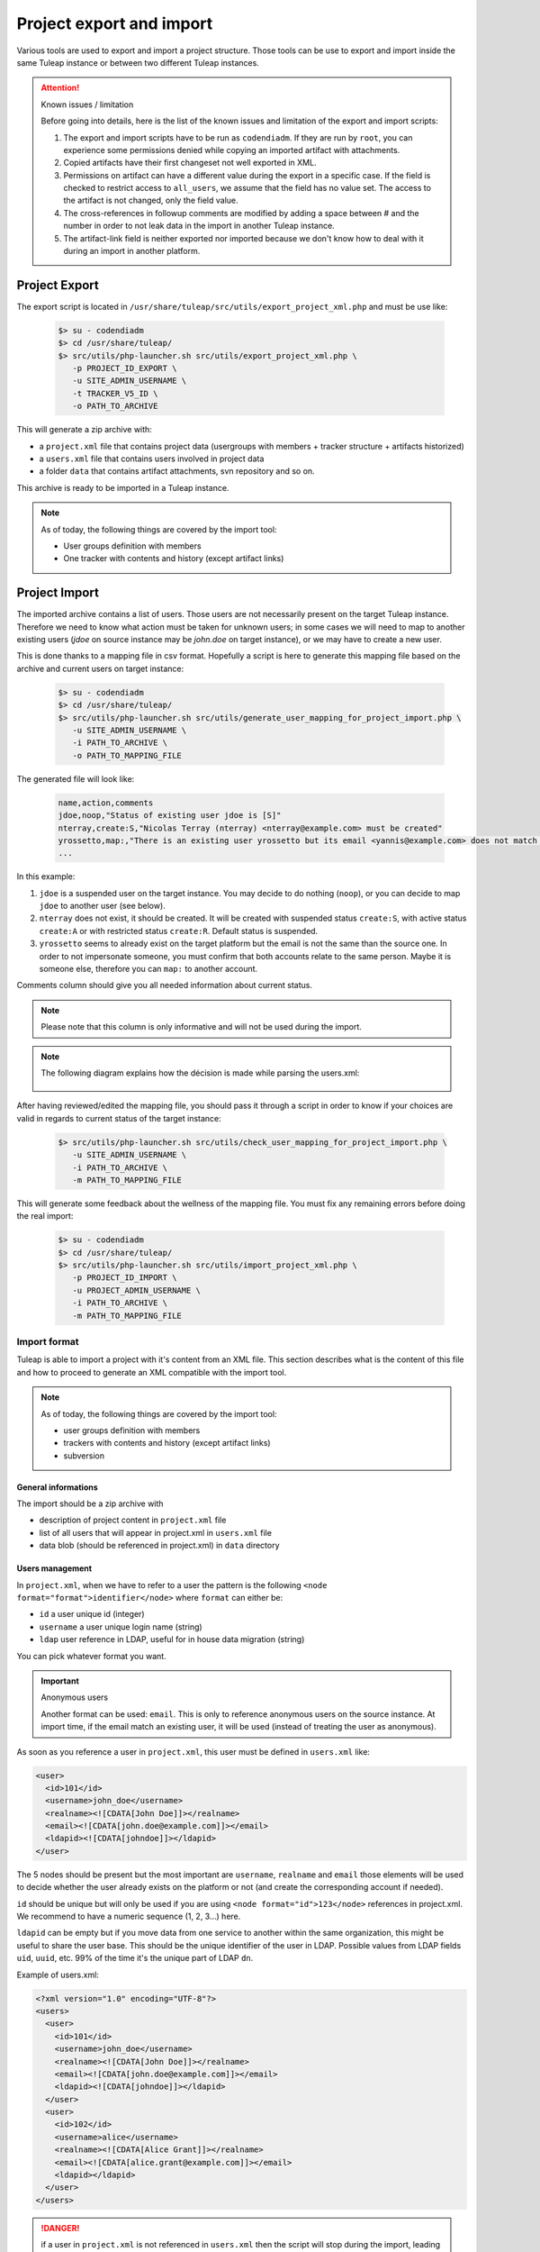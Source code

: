 
Project export and import
=========================

Various tools are used to export and import a project structure. Those tools can be use to export and import inside the
same Tuleap instance or between two different Tuleap instances.

.. attention:: Known issues / limitation

    Before going into details, here is the list of the known issues and limitation of the export and import scripts:

    1. The export and import scripts have to be run as ``codendiadm``. If they are run by ``root``, you can experience some
       permissions denied while copying an imported artifact with attachments.

    2. Copied artifacts have their first changeset not well exported in XML.

    3. Permissions on artifact can have a different value during the export in a specific case. If the field is checked to
       restrict access to ``all_users``, we assume that the field has no value set. The access to the artifact is not
       changed, only the field value.

    4. The cross-references in followup comments are modified by adding a space between # and the number in order to not
       leak data in the import in another Tuleap instance.

    5. The artifact-link field is neither exported nor imported because we don't know how to deal with it during an import
       in another platform.

Project Export
''''''''''''''

The export script is located in ``/usr/share/tuleap/src/utils/export_project_xml.php`` and
must be use like:

  .. code-block:: bash

        $> su - codendiadm
        $> cd /usr/share/tuleap/
        $> src/utils/php-launcher.sh src/utils/export_project_xml.php \
           -p PROJECT_ID_EXPORT \
           -u SITE_ADMIN_USERNAME \
           -t TRACKER_V5_ID \
           -o PATH_TO_ARCHIVE

This will generate a zip archive with:

* a ``project.xml`` file that contains project data (usergroups with members + tracker structure + artifacts historized)
* a ``users.xml`` file that contains users involved in project data
* a folder ``data`` that contains artifact attachments, svn repository and so on.

This archive is ready to be imported in a Tuleap instance.

.. note::

    As of today, the following things are covered by the import tool:

    * User groups definition with members
    * One tracker with contents and history (except artifact links)

Project Import
''''''''''''''

The imported archive contains a list of users. Those users are not necessarily present on the target Tuleap instance.
Therefore we need to know what action must be taken for unknown users; in some cases we will need to map to another
existing users (*jdoe* on source instance may be *john.doe* on target instance), or we may have to create a new user.

This is done thanks to a mapping file in csv format. Hopefully a script is here to generate this mapping file based on the
archive and current users on target instance:

  .. code-block:: bash

        $> su - codendiadm
        $> cd /usr/share/tuleap/
        $> src/utils/php-launcher.sh src/utils/generate_user_mapping_for_project_import.php \
           -u SITE_ADMIN_USERNAME \
           -i PATH_TO_ARCHIVE \
           -o PATH_TO_MAPPING_FILE

The generated file will look like:

  .. code-block:: csv

        name,action,comments
        jdoe,noop,"Status of existing user jdoe is [S]"
        nterray,create:S,"Nicolas Terray (nterray) <nterray@example.com> must be created"
        yrossetto,map:,"There is an existing user yrossetto but its email <yannis@example.com> does not match <yrossetto@example.com>. Use action "map:yrossetto" to confirm the mapping"
        ...

In this example:

1. ``jdoe`` is a suspended user on the target instance. You may decide to do nothing (``noop``), or you can decide to map
   ``jdoe`` to another user (see below).
2. ``nterray`` does not exist, it should be created. It will be created with suspended status ``create:S``, with active
   status ``create:A`` or with restricted status ``create:R``. Default status is suspended.
3. ``yrossetto`` seems to already exist on the target platform but the email is not the same than the source one. In order
   to not impersonate someone, you must confirm that both accounts relate to the same person. Maybe it is someone else,
   therefore you can ``map:`` to another account.

Comments column should give you all needed information about current status.

.. note::

    Please note that this column is only informative and will not be used during the import.

.. note::

    The following diagram explains how the décision is made while parsing the users.xml:

    .. figure:: ../images/diagrams/mapping-users-during-project-import.png
       :align: center
       :alt: Agile Dashboard Configuration
       :name: Agile Dashboard Configuration


After having reviewed/edited the mapping file, you should pass it through a script in order to know if your choices are
valid in regards to current status of the target instance:

  .. code-block:: bash

        $> src/utils/php-launcher.sh src/utils/check_user_mapping_for_project_import.php \
           -u SITE_ADMIN_USERNAME \
           -i PATH_TO_ARCHIVE \
           -m PATH_TO_MAPPING_FILE

This will generate some feedback about the wellness of the mapping file. You must fix any remaining errors before doing
the real import:

  .. code-block:: bash

        $> su - codendiadm
        $> cd /usr/share/tuleap/
        $> src/utils/php-launcher.sh src/utils/import_project_xml.php \
           -p PROJECT_ID_IMPORT \
           -u PROJECT_ADMIN_USERNAME \
           -i PATH_TO_ARCHIVE \
           -m PATH_TO_MAPPING_FILE


Import format
*************

Tuleap is able to import a project with it's content from an XML file. This section
describes what is the content of this file and how to proceed to generate an XML
compatible with the import tool.

.. note::

    As of today, the following things are covered by the import tool:

    - user groups definition with members
    - trackers with contents and history (except artifact links)
    - subversion

General informations
--------------------

The import should be a zip archive with

- description of project content in ``project.xml`` file
- list of all users that will appear in project.xml in ``users.xml`` file
- data blob (should be referenced in project.xml) in ``data`` directory

Users management
----------------

In ``project.xml``, when we have to refer to a user the pattern is the following ``<node format="format">identifier</node>`` where ``format`` can either be:

- ``id`` a user unique id (integer)
- ``username`` a user unique login name (string)
- ``ldap`` user reference in LDAP, useful for in house data migration (string)

You can pick whatever format you want.

.. important:: Anonymous users

    Another format can be used: ``email``. This is only to reference anonymous users on the source instance.
    At import time, if the email match an existing user, it will be used (instead of treating the user as anonymous).

As soon as you reference a user in ``project.xml``, this user must be defined in ``users.xml`` like:

.. sourcecode:: xml

    <user>
      <id>101</id>
      <username>john_doe</username>
      <realname><![CDATA[John Doe]]></realname>
      <email><![CDATA[john.doe@example.com]]></email>
      <ldapid><![CDATA[johndoe]]></ldapid>
    </user>

The 5 nodes should be present but the most important are ``username``, ``realname`` and ``email`` those elements
will be used to decide whether the user already exists on the platform or not (and create the corresponding account if needed).

``id`` should be unique but will only be used if you are using ``<node format="id">123</node>`` references in project.xml. We recommend to have a numeric sequence (1, 2, 3...) here.

``ldapid`` can be empty but if you move data from one service to another within the same organization,
this might be useful to share the user base. This should be the unique identifier of the user in LDAP.
Possible values from LDAP fields ``uid``, ``uuid``, etc. 99% of the time it's the unique part of LDAP ``dn``.

Example of users.xml:

.. sourcecode:: xml

    <?xml version="1.0" encoding="UTF-8"?>
    <users>
      <user>
        <id>101</id>
        <username>john_doe</username>
        <realname><![CDATA[John Doe]]></realname>
        <email><![CDATA[john.doe@example.com]]></email>
        <ldapid><![CDATA[johndoe]]></ldapid>
      </user>
      <user>
        <id>102</id>
        <username>alice</username>
        <realname><![CDATA[Alice Grant]]></realname>
        <email><![CDATA[alice.grant@example.com]]></email>
        <ldapid></ldapid>
      </user>
    </users>

.. danger::

    if a user in ``project.xml`` is not referenced in ``users.xml`` then the script will stop during the import, leading
    to half imported data.

Core
----

All projects related information (core & services) are stored in ``project.xml``.

Core information imported as of today:

- Project metadata: unix name, full name, description, long description, and
  access (for more information see "Create a new project")
- User groups and membership (user are referenced by username or ldapId, and
  group name can be dynamic group names where applicable)
- Services to be enabled. If a service is not specified, the enabled status is
  taken from the template project.

.. sourcecode:: xml

    <?xml version="1.0" encoding="UTF-8"?>
    <project
        unix-name="project42"
        full-name="Project 42"
        description="Secret project to find the answer"
        access="public">

      <long-description>
          This is the long description of project 42
      </long-description>

      <ugroups>
        <ugroup name="project_members" description="">
          <members>
            <member format="username">joey_star</member>
            <member format="username">alice</member>
            <member format="username">bob</member>
          </members>
        </ugroup>
        <ugroup name="project_admins" description="">
          <members>
            <member format="username">alice</member>
            <member format="username">bob</member>
          </members>
        </ugroup>
        <ugroup name="Developers" description="">
          <members>
            <member format="username">joey_star</member>
          </members>
        </ugroup>
      </ugroups>

      <services>
        <service shortname="svn" enabled="true" />
        <service shortname="cvs" enabled="false" />
        <service shortname="plugin_git" enabled="true" />
        <service shortname="plugin_tracker" enabled="true" />
      </services>

      <!-- ... services ... -->

    </project>

.. note::

    Users that are suspended won't be part of the imported project.

All services can then be configured using its own tag.

Trackers
--------

Basics:

- ``<trackers>`` node contains a list of ``<tracker>``
- Within a ``<tracker>`` there is first the structure of the tracker and then the
  data themselves within ``<artifacts>`` node.
- The tracker structure is made of metadata (like ``<name>``), fields (``<formElements>``),
  semantics (``<semantics>``), Workflow & field dependencies (``<rules>``, ``<workflow>``),
  reports (``<reports>``) and permissions (``<permissions>``).
- An ``<artifact>`` is made of ``<changeset>``, each ``<changeset>`` corresponds to a modification
  of the artifact. Order matters! the first <changeset> is the artifact creation.
- A ``<changeset>`` is composed of a ``<comment>`` (can be in ``text`` or ``html`` format) and
  a set of ``<field_change>``. Each ``<field_change>`` refers to a field referenced in
  the ``<formElements>`` section of ``<tracker>``.

Example of a simple tracker with a few fields
`````````````````````````````````````````````

The example below is a simple tracker made of following fields

- Id (type: artifact id)
- Submitted by (type: submitted by)
- Title (type: string, associated to "title" semantic)
- Dependency (type: artifact link)
- Description (type: text)
- 2 structure fields columns (C1 and C2)
- Product (type: multiselectbox)
- Status (type: selectbox, associated to "status" semantic)

Some insights to better understand how this works:

- L73: definition of status semantic uses reference to field F6680, this will
  automatically refer to the field defined L51. And same applies for values
  considered as "Open" (<open_values>, L78) that uses references V7678, V7679
  and V7680 defined L56-59.
- L146: the artifact creation set a value to this status field (<field_change field_name="status">)
  and the value (<value format="id">7678</value>) refers to V7678 L56.

.. sourcecode:: xml
  :linenos:
  :emphasize-lines: 51,56,57,58,59,78,146

    <?xml version="1.0" encoding="UTF-8"?>
    <project>
      <services>
        <service shortname="plugin_tracker" enabled="true" />
        ...
      </services>

      ...

      <trackers>
        <tracker id="T239" parent_id="0" instantiate_for_new_projects="1">
          <name><![CDATA[Simple Tracker]]></name>
          <item_name>simple</item_name>
          <description><![CDATA[simple tracker example]]></description>
          <color>inca_silver</color>
          <cannedResponses/>
          <formElements>
            <formElement type="aid" ID="F6683" rank="3">
              <name>id</name>
              <label><![CDATA[Id]]></label>
            </formElement>
            <formElement type="subby" ID="F6684" rank="4">
              <name>submitted_by</name>
              <label><![CDATA[Submitted by]]></label>
            </formElement>
            <formElement type="string" ID="F6677" rank="5">
              <name>title</name>
              <label><![CDATA[Title]]></label>
              <properties size="30"/>
            </formElement>
            <formElement type="art_link" ID="F6676" rank="6">
              <name>depends</name>
              <label><![CDATA[Depends]]></label>
            </formElement>
            <formElement type="text" ID="F6678" rank="11892">
              <name>description</name>
              <label><![CDATA[Description]]></label>
              <properties rows="10" cols="50"/>
            </formElement>
            <formElement type="column" ID="F6681" rank="11893">
              <name>c1</name>
              <label><![CDATA[C1]]></label>
              <formElements>
                <formElement type="msb" ID="F6679" rank="0">
                  <name>product</name>
                  <label><![CDATA[Product]]></label>
                  <properties size="7"/>
                  <bind type="static" is_rank_alpha="0">
                    <items>
                      <item ID="V7675" label="UI" is_hidden="0"/>
                      <item ID="V7676" label="Database" is_hidden="0"/>
                      <item ID="V7677" label="API" is_hidden="0"/>
                    </items>
                  </bind>
                </formElement>
              </formElements>
            </formElement>
            <formElement type="column" ID="F6682" rank="11894">
              <name>c2</name>
              <label><![CDATA[C2]]></label>
              <formElements>
                <formElement type="sb" ID="F6680" rank="0">
                  <name>status</name>
                  <label><![CDATA[Status]]></label>
                  <bind type="static" is_rank_alpha="0">
                    <items>
                      <item ID="V7678" label="New" is_hidden="0"/>
                      <item ID="V7679" label="Under analysis" is_hidden="0"/>
                      <item ID="V7680" label="Under verification" is_hidden="0"/>
                      <item ID="V7681" label="Done" is_hidden="0"/>
                    </items>
                  </bind>
                </formElement>
              </formElements>
            </formElement>
          </formElements>
          <semantics>
            <semantic type="title">
              <shortname>title</shortname>
              <label>Title</label>
              <description>Define the title of an artifact</description>
              <field REF="F6677"/>
            </semantic>
            <semantic type="status">
              <shortname>status</shortname>
              <label>Status</label>
              <description>Define the status of an artifact</description>
              <field REF="F6680"/>
              <open_values>
                <open_value REF="V7678"/>
                <open_value REF="V7679"/>
                <open_value REF="V7680"/>
              </open_values>
            </semantic>
            <semantic type="tooltip"/>
            <semantic type="plugin_cardwall_card_fields"/>
          </semantics>
          <rules>
            <date_rules/>
            <list_rules/>
          </rules>
          <reports>
            <report is_default="0">
              <name>Default</name>
              <description>The system default artifact report</description>
              <criterias>
                <criteria rank="0">
                  <field REF="F6680"/>
                </criteria>
              </criterias>
              <renderers>
                <renderer type="table" rank="0" chunksz="15">
                  <name>Results</name>
                  <columns>
                    <field REF="F6683"/>
                    <field REF="F6677"/>
                    <field REF="F6680"/>
                    <field REF="F6679"/>
                  </columns>
                </renderer>
              </renderers>
            </report>
          </reports>
          <workflow/>
          <permissions>
            <permission scope="tracker" ugroup="UGROUP_ANONYMOUS" type="PLUGIN_TRACKER_ACCESS_FULL"/>
            <permission scope="field" REF="F6683" ugroup="UGROUP_ANONYMOUS" type="PLUGIN_TRACKER_FIELD_READ"/>
            <permission scope="field" REF="F6684" ugroup="UGROUP_ANONYMOUS" type="PLUGIN_TRACKER_FIELD_READ"/>
            <permission scope="field" REF="F6676" ugroup="UGROUP_ANONYMOUS" type="PLUGIN_TRACKER_FIELD_READ"/>
            <permission scope="field" REF="F6676" ugroup="UGROUP_REGISTERED" type="PLUGIN_TRACKER_FIELD_SUBMIT"/>
            <permission scope="field" REF="F6676" ugroup="UGROUP_PROJECT_MEMBERS" type="PLUGIN_TRACKER_FIELD_UPDATE"/>
            <permission scope="field" REF="F6677" ugroup="UGROUP_ANONYMOUS" type="PLUGIN_TRACKER_FIELD_READ"/>
            <permission scope="field" REF="F6677" ugroup="UGROUP_REGISTERED" type="PLUGIN_TRACKER_FIELD_SUBMIT"/>
            <permission scope="field" REF="F6677" ugroup="UGROUP_PROJECT_MEMBERS" type="PLUGIN_TRACKER_FIELD_UPDATE"/>
            <permission scope="field" REF="F6678" ugroup="UGROUP_ANONYMOUS" type="PLUGIN_TRACKER_FIELD_READ"/>
            <permission scope="field" REF="F6678" ugroup="UGROUP_REGISTERED" type="PLUGIN_TRACKER_FIELD_SUBMIT"/>
            <permission scope="field" REF="F6678" ugroup="UGROUP_PROJECT_MEMBERS" type="PLUGIN_TRACKER_FIELD_UPDATE"/>
            <permission scope="field" REF="F6679" ugroup="UGROUP_ANONYMOUS" type="PLUGIN_TRACKER_FIELD_READ"/>
            <permission scope="field" REF="F6679" ugroup="UGROUP_REGISTERED" type="PLUGIN_TRACKER_FIELD_SUBMIT"/>
            <permission scope="field" REF="F6679" ugroup="UGROUP_PROJECT_MEMBERS" type="PLUGIN_TRACKER_FIELD_UPDATE"/>
            <permission scope="field" REF="F6680" ugroup="UGROUP_ANONYMOUS" type="PLUGIN_TRACKER_FIELD_READ"/>
            <permission scope="field" REF="F6680" ugroup="UGROUP_REGISTERED" type="PLUGIN_TRACKER_FIELD_SUBMIT"/>
            <permission scope="field" REF="F6680" ugroup="UGROUP_PROJECT_MEMBERS" type="PLUGIN_TRACKER_FIELD_UPDATE"/>
          </permissions>
          <artifacts>
            <artifact id="445">
              <changeset>
                <submitted_by format="username">vaceletm</submitted_by>
                <submitted_on format="ISO8601">2015-11-10T09:05:19+01:00</submitted_on>
                <comments/>
                <field_change field_name="title" type="string">
                  <value><![CDATA[A demo bug]]></value>
                </field_change>
                <field_change field_name="description" type="text">
                  <value format="text"><![CDATA[With some content]]></value>
                </field_change>
                <field_change field_name="product" type="list" bind="static">
                  <value format="id">7675</value>
                </field_change>
                <field_change field_name="status" type="list" bind="static">
                  <value format="id">7678</value>
                </field_change>
              </changeset>
              <changeset>
                <submitted_by format="username">vaceletm</submitted_by>
                <submitted_on format="ISO8601">2015-11-10T09:05:46+01:00</submitted_on>
                <comments>
                  <comment>
                    <submitted_by format="username">vaceletm</submitted_by>
                    <submitted_on format="ISO8601">2015-11-10T09:05:46+01:00</submitted_on>
                    <body format="text"><![CDATA[Some work done]]></body>
                  </comment>
                </comments>
                <field_change field_name="status" type="list" bind="static">
                  <value format="id">7680</value>
                </field_change>
              </changeset>
            </artifact>
            <artifact id="446">
              <changeset>
                <submitted_by format="username">vaceletm</submitted_by>
                <submitted_on format="ISO8601">2015-11-10T09:05:19+01:00</submitted_on>
                <comments/>
                <field_change field_name="title" type="string">
                  <value><![CDATA[A demo bug (2)]]></value>
                </field_change>
                <field_change field_name="description" type="text">
                  <value format="text"><![CDATA[With some content]]></value>
                </field_change>
                <field_change field_name="product" type="list" bind="static">
                  <value format="id">7675</value>
                </field_change>
                <field_change field_name="status" type="list" bind="static">
                  <value format="id">7678</value>
                </field_change>
              </changeset>
              <changeset>
                <submitted_by format="username">vaceletm</submitted_by>
                <submitted_on format="ISO8601">2015-11-10T09:05:46+01:00</submitted_on>
                <comments>
                  <comment>
                    <submitted_by format="username">vaceletm</submitted_by>
                    <submitted_on format="ISO8601">2015-11-10T09:05:46+01:00</submitted_on>
                    <body format="text"><![CDATA[Some work done]]></body>
                  </comment>
                </comments>
                <field_change field_name="depends" type="art_link">
                  <value>445</value>
                </field_change>
                <field_change field_name="status" type="list" bind="static">
                  <value format="id">7680</value>
                </field_change>
              </changeset>
            </artifact>
          </artifacts>
        </tracker>
      </trackers>
    </project>

Permissions
```````````

In the previous example, you can see a block for permissions management at the end

.. sourcecode:: xml

    <permissions>
      <permission scope="tracker" ugroup="UGROUP_ANONYMOUS" type="PLUGIN_TRACKER_ACCESS_FULL"/>
      <permission scope="field" REF="F6683" ugroup="UGROUP_ANONYMOUS" type="PLUGIN_TRACKER_FIELD_READ"/>
      <permission scope="field" REF="F6684" ugroup="UGROUP_ANONYMOUS" type="PLUGIN_TRACKER_FIELD_READ"/>
      <permission scope="field" REF="F6677" ugroup="UGROUP_ANONYMOUS" type="PLUGIN_TRACKER_FIELD_READ"/>
      <permission scope="field" REF="F6677" ugroup="UGROUP_REGISTERED" type="PLUGIN_TRACKER_FIELD_SUBMIT"/>
      <permission scope="field" REF="F6677" ugroup="UGROUP_PROJECT_MEMBERS" type="PLUGIN_TRACKER_FIELD_UPDATE"/>
      <permission scope="field" REF="F6678" ugroup="UGROUP_ANONYMOUS" type="PLUGIN_TRACKER_FIELD_READ"/>
      <permission scope="field" REF="F6678" ugroup="UGROUP_REGISTERED" type="PLUGIN_TRACKER_FIELD_SUBMIT"/>
      <permission scope="field" REF="F6678" ugroup="UGROUP_PROJECT_MEMBERS" type="PLUGIN_TRACKER_FIELD_UPDATE"/>
      <permission scope="field" REF="F6679" ugroup="UGROUP_ANONYMOUS" type="PLUGIN_TRACKER_FIELD_READ"/>
      <permission scope="field" REF="F6679" ugroup="UGROUP_REGISTERED" type="PLUGIN_TRACKER_FIELD_SUBMIT"/>
      <permission scope="field" REF="F6679" ugroup="UGROUP_PROJECT_MEMBERS" type="PLUGIN_TRACKER_FIELD_UPDATE"/>
      <permission scope="field" REF="F6680" ugroup="UGROUP_ANONYMOUS" type="PLUGIN_TRACKER_FIELD_READ"/>
      <permission scope="field" REF="F6680" ugroup="UGROUP_REGISTERED" type="PLUGIN_TRACKER_FIELD_SUBMIT"/>
      <permission scope="field" REF="F6680" ugroup="UGROUP_PROJECT_MEMBERS" type="PLUGIN_TRACKER_FIELD_UPDATE"/>
    </permissions>

There are 2 scopes for permissions:

* `tracker`
* `field`

Fore each we have the same type of attributes:

* `REF` reference a field defined in tracker structure
* `ugroup` is one group that have the given `type` of permission
* `type` is the access right granted (depend of the scope)

Supported `ugroup` values:

* `UGROUP_ANONYMOUS`
* `UGROUP_REGISTERED`
* `UGROUP_PROJECT_MEMBERS`
* `UGROUP_PROJECT_ADMIN`
* Any custom ugroup name

If several ugroups should have the same permission, there should be several lines

Supported `type` value for `tracker` scope:

* `PLUGIN_TRACKER_ADMIN` grant tracker administration capabilities to group
* `PLUGIN_TRACKER_ACCESS_FULL` grant access to tracker to group
* `PLUGIN_TRACKER_ACCESS_ASSIGNEE` grant access to all artifacts assigned to people of the group (eg. Alice and Bob belong to "project_members", Astrid belong to "project admin". Alice will see all artifacts assigned to herself or assigned to bob but not those assigned to Astrid)
* `PLUGIN_TRACKER_ACCESS_SUBMITTER` grant access to all artifacts submitted by people from the group (see previous example but with "submitted by" instead of "assigned to")
* `PLUGIN_TRACKER_ACCESS_SUBMITTER_ONLY`, for this group people see only the artifacts they submitted (eg. HelpDesk).

Supported `type` for `field` scope:

* `PLUGIN_TRACKER_FIELD_READ` ugroup can see the field content
* `PLUGIN_TRACKER_FIELD_SUBMIT` ugroup can set value for the field at artifact creation
* `PLUGIN_TRACKER_FIELD_UPDATE` ugroup can upgrade the field value after creation

Subversion repository
---------------------

A single subversion repository can be imported. The XML syntax is:

.. sourcecode:: xml

    <project>
      <services>
        <service shortname="svn" enabled="true" />
        ...
      </services>

      ...

      <svn dump-file="data/repository.dump">

        <!-- Access Rights -->
        <access-file><![CDATA[
          # Content of the .SVNAccessFile
        ]]></access-file>

        <!-- E-mail subscriptions -->
        <notification path="/trunk" emails="project-svn@list.example.com"/>
        <notification path="/tags" emails="project-announce@list.example.com, project-devel@lists.example.com"/>
        ...

      </svn>
      ...
    </project>

- A single ``<svn/>`` tag containing:
- The attribute ``dump-file`` which references a dump file generated by
  ``svnadmin dump``
- The tag ``<access-file>`` containing the ``.SVNAccessFile`` inline
- ``<notification/>`` tags, one for each monitored path. E-mails are separated
  by commas.

Git repositories
---------------------

Multiple Git repositories can be imported. The XML syntax is:

.. sourcecode:: xml

  <project>
    <services>
      <service shortname="plugin_git" enabled="true" />
      ...
    </services>

    ...

    <git>
        <ugroups-admin>
            <ugroup>Contributors</ugroup>
            ...
        </ugroups-admin>
        <repository bundle-path="tuleap_dev_bundle" name="dev/tuleap" description="Development git repository for tuleap">
            <read>
                <ugroup>project_members</ugroup>
                ...
            </read>
            <write>
                <ugroup>Contributors</ugroup>
                ...
            </write>
            <wplus>
                <ugroup>project_admins</ugroup>
                ...
            </wplus>
        </repository>
        <repository bundle-path="tuleap_stable_bundle" name="stable/tuleap" description="Frozen git repository for tuleap, contains only tags.">
            ...
        </repository>
      ...

    </git>
    ...
  </project>

- A single ``<git/>`` tag containing:

- An optional  ``<ugroups-admin>`` tag containing:
- One or more ``<ugroup>`` containing the ugroup name. Note that the project administrators
  ugroup will always be part of the git administrators.

- One or more ``<repository>`` tag containing:
- The attribute ``bundle-path`` which references a bundle file generated by
  ``git bundle create <name_of_bundle> --all``
- The attribute ``name`` to specify the name of the repository. Note that it accepts a "path" notation
  (see the repository list in the git plugin)
- The attribute ``description`` containing the description of the repository
- The tag ``<read|write|wplus>`` containing one or multiple ``<ugroup>`` tags. It allows to give the
  different permissions of the repository to the given repository. The ``<ugroup>`` tag must contain only
  one ugroup name.


Releases and Files (FRS)
------------------------

The released files (FRS) can be imported, the XML syntax is:

.. sourcecode:: xml

  <project>
    <services>
      <service shortname="file" enabled="true" />
      ...
    </services>

    ...
    <frs>

      <package
        name="package1"
        rank="1"
        hidden="false">

        <read-access>
          <ugroup>project_members</ugroup>
          ...
        </read-access>

        <release
          name="release"
          time="2015-12-03T14:55:00"
          preformatted="false">

          <read-access>
            <ugroup>project_members</ugroup>
            ...
          </read-access>
          <notes>some notes</notes>
          <changes>some changes</changes>
          <user format="username">alice</user>

          <file
            src="data/foobar"
            md5sum="9db014ab2eb1df99a730c092a757782b"
            name="lefichier-foobar"
            release-time="2015-12-03T16:46:00"
            post-date="2015-12-03T16:46:00"
            arch="x86_64"
            filetype="text">

            <description>one file to rule them all</description>
            <user format="username">alice</user>

          </file>
          ...

        </release>
        ...

      </package>
      ...

    </frs>

    ...
  </project>

The XML must contain a single ``<frs/>`` element containing zero or more packages. The packages can contain zero or more releases, which can contain zero or more files.

A package is constructed using a ``<package/>`` XML element containing:

- A ``name`` attribute
- A ``rank`` optional integer attribute
- A ``hidden`` optional boolean attribute
- A single ``<read-access/>`` element containing the access definitions.
- A ``<release/>`` element per releease.

A release is constructed using a ``<release/>`` XML element containing:

- A ``name`` attribute
- A ``time`` attribute containing the ISO-8601 representation of the release date.
- A ``preformatted`` attribute containing a boolean that indicates if the release notes and changelog are preformatted.
- A single ``<read-access/>`` element containing the access definitions.
- A single ``<notes/>`` element containing the release notes
- A single ``<changes/>`` element containing the changelog
- A single ``<user>`` element describing the user who made the release
- A ``<file/>`` element per file contained in the release

A file is constructed using a ``<file/>`` XML element containing:

- A ``src`` attribute pointing to the file to import (relative to the XML file)
- A ``md5sum`` attribute containing the MD5 hash of the file (checked on import, optional)
- A ``name`` attribute: the file name (optional)
- A ``release-time`` attribute: the ISO-8601 representation of the time when the file was released (optional, current time used if not provided)
- A ``post-date`` attribute encoded in ISO-8601 (optional, current time used if not provided)
- An ``arch`` attribute: the name of the architecture of the file as appearing in the table ``frs_processor``.
  On a fresh install, the processor list is ``i386``, ``x86_64``, ``PPC``, ``MIPS``, ``Sparc``, ``UltraSparc``, ``IA64``, ``Alpha``, ``Any``, ``Other``.
- A ``filetype`` attribute: the name of the file type of the file as appearing in the column ``frs_filetype``.
  On a fresh install, the file types available are ``Binary .rpm``, ``Binary .deb``, ``Binary .zip``, ``Binary .bz2``, ``Binary .gz``, ``Binary .tar.gz, .tgz``, ``Binary .jar``, ``Binary installer``, ``Other Binary File``, ``Source .rpm``, ``Source .zip``, ``Source .bz2``, ``Source .gz``, ``Source .tar.gz, .tgz``, ``Other Source File``, ``.Documentation (any format)``, ``text``, ``html``, ``pdf``, ``Other``.
- An optional ``<description/>`` element containing a file description
- An optional ``<user/>`` element describing the user who posted the file


Access definitions consists of zero to many ``<ugroup/>`` tags, each containing the name of the user group that is allowed access.


Mediawiki
------------------------
The Mediawiki can also be imported. For the moment only pages import is supported.

The XML syntax is:

.. sourcecode:: xml

    <mediawiki pages-backup="wiki_pages.xml" language="fr_FR"/>

``language`` is the language of the wiki. Currently only ``en_EN`` and ``fr_FR`` are supported.

``wiki_pages.xml`` is the wiki pages backup done with the ``dumpBackup.php``
`maintenance script`_ provided by the Mediawiki project.

For the moment, to export the pages of a tuleap Mediawiki please use the script located at
``$TULEAP_ROOT/plugins/mediawiki/bin/mw-maintenance-wrapper.php``.

For example, to export the mediawiki of the project named "toto"
use ``$TULEAP_ROOT/plugins/mediawiki/bin/mw-maintenance-wrapper.php toto dumpBackup.php --full``.

The schema is available here : `mediawiki schema`_.

.. _mediawiki schema: https://www.mediawiki.org/xml/export-0.7.xsd
.. _maintenance script: https://www.mediawiki.org/wiki/Manual:DumpBackup.php
